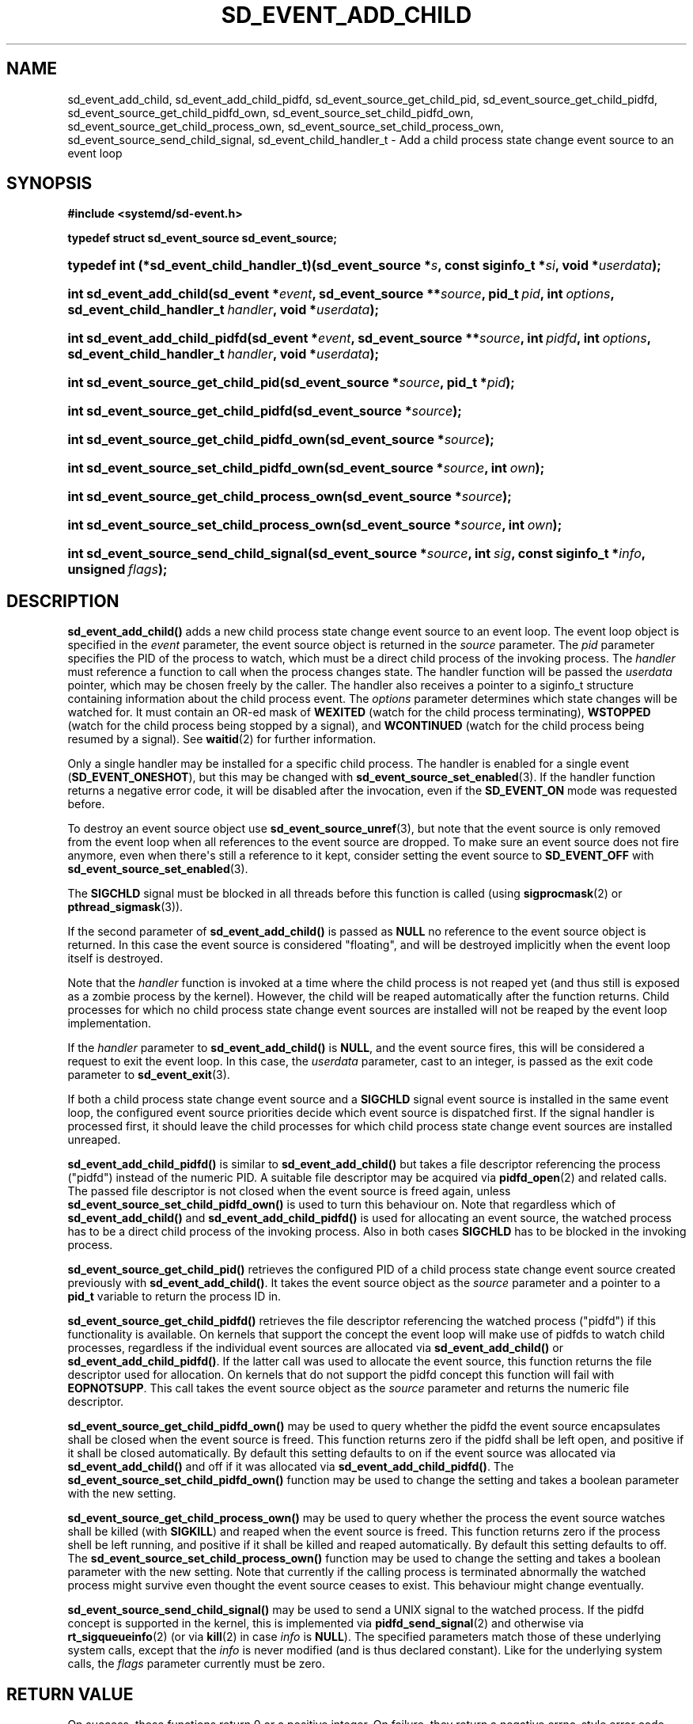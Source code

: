 '\" t
.TH "SD_EVENT_ADD_CHILD" "3" "" "systemd 250" "sd_event_add_child"
.\" -----------------------------------------------------------------
.\" * Define some portability stuff
.\" -----------------------------------------------------------------
.\" ~~~~~~~~~~~~~~~~~~~~~~~~~~~~~~~~~~~~~~~~~~~~~~~~~~~~~~~~~~~~~~~~~
.\" http://bugs.debian.org/507673
.\" http://lists.gnu.org/archive/html/groff/2009-02/msg00013.html
.\" ~~~~~~~~~~~~~~~~~~~~~~~~~~~~~~~~~~~~~~~~~~~~~~~~~~~~~~~~~~~~~~~~~
.ie \n(.g .ds Aq \(aq
.el       .ds Aq '
.\" -----------------------------------------------------------------
.\" * set default formatting
.\" -----------------------------------------------------------------
.\" disable hyphenation
.nh
.\" disable justification (adjust text to left margin only)
.ad l
.\" -----------------------------------------------------------------
.\" * MAIN CONTENT STARTS HERE *
.\" -----------------------------------------------------------------
.SH "NAME"
sd_event_add_child, sd_event_add_child_pidfd, sd_event_source_get_child_pid, sd_event_source_get_child_pidfd, sd_event_source_get_child_pidfd_own, sd_event_source_set_child_pidfd_own, sd_event_source_get_child_process_own, sd_event_source_set_child_process_own, sd_event_source_send_child_signal, sd_event_child_handler_t \- Add a child process state change event source to an event loop
.SH "SYNOPSIS"
.sp
.ft B
.nf
#include <systemd/sd\-event\&.h>
.fi
.ft
.sp
.ft B
.nf
typedef struct sd_event_source sd_event_source;
.fi
.ft
.HP \w'typedef\ int\ (*sd_event_child_handler_t)('u
.BI "typedef int (*sd_event_child_handler_t)(sd_event_source\ *" "s" ", const\ siginfo_t\ *" "si" ", void\ *" "userdata" ");"
.HP \w'int\ sd_event_add_child('u
.BI "int sd_event_add_child(sd_event\ *" "event" ", sd_event_source\ **" "source" ", pid_t\ " "pid" ", int\ " "options" ", sd_event_child_handler_t\ " "handler" ", void\ *" "userdata" ");"
.HP \w'int\ sd_event_add_child_pidfd('u
.BI "int sd_event_add_child_pidfd(sd_event\ *" "event" ", sd_event_source\ **" "source" ", int\ " "pidfd" ", int\ " "options" ", sd_event_child_handler_t\ " "handler" ", void\ *" "userdata" ");"
.HP \w'int\ sd_event_source_get_child_pid('u
.BI "int sd_event_source_get_child_pid(sd_event_source\ *" "source" ", pid_t\ *" "pid" ");"
.HP \w'int\ sd_event_source_get_child_pidfd('u
.BI "int sd_event_source_get_child_pidfd(sd_event_source\ *" "source" ");"
.HP \w'int\ sd_event_source_get_child_pidfd_own('u
.BI "int sd_event_source_get_child_pidfd_own(sd_event_source\ *" "source" ");"
.HP \w'int\ sd_event_source_set_child_pidfd_own('u
.BI "int sd_event_source_set_child_pidfd_own(sd_event_source\ *" "source" ", int\ " "own" ");"
.HP \w'int\ sd_event_source_get_child_process_own('u
.BI "int sd_event_source_get_child_process_own(sd_event_source\ *" "source" ");"
.HP \w'int\ sd_event_source_set_child_process_own('u
.BI "int sd_event_source_set_child_process_own(sd_event_source\ *" "source" ", int\ " "own" ");"
.HP \w'int\ sd_event_source_send_child_signal('u
.BI "int sd_event_source_send_child_signal(sd_event_source\ *" "source" ", int\ " "sig" ", const\ siginfo_t\ *" "info" ", unsigned\ " "flags" ");"
.SH "DESCRIPTION"
.PP
\fBsd_event_add_child()\fR
adds a new child process state change event source to an event loop\&. The event loop object is specified in the
\fIevent\fR
parameter, the event source object is returned in the
\fIsource\fR
parameter\&. The
\fIpid\fR
parameter specifies the PID of the process to watch, which must be a direct child process of the invoking process\&. The
\fIhandler\fR
must reference a function to call when the process changes state\&. The handler function will be passed the
\fIuserdata\fR
pointer, which may be chosen freely by the caller\&. The handler also receives a pointer to a
siginfo_t
structure containing information about the child process event\&. The
\fIoptions\fR
parameter determines which state changes will be watched for\&. It must contain an OR\-ed mask of
\fBWEXITED\fR
(watch for the child process terminating),
\fBWSTOPPED\fR
(watch for the child process being stopped by a signal), and
\fBWCONTINUED\fR
(watch for the child process being resumed by a signal)\&. See
\fBwaitid\fR(2)
for further information\&.
.PP
Only a single handler may be installed for a specific child process\&. The handler is enabled for a single event (\fBSD_EVENT_ONESHOT\fR), but this may be changed with
\fBsd_event_source_set_enabled\fR(3)\&. If the handler function returns a negative error code, it will be disabled after the invocation, even if the
\fBSD_EVENT_ON\fR
mode was requested before\&.
.PP
To destroy an event source object use
\fBsd_event_source_unref\fR(3), but note that the event source is only removed from the event loop when all references to the event source are dropped\&. To make sure an event source does not fire anymore, even when there\*(Aqs still a reference to it kept, consider setting the event source to
\fBSD_EVENT_OFF\fR
with
\fBsd_event_source_set_enabled\fR(3)\&.
.PP
The
\fBSIGCHLD\fR
signal must be blocked in all threads before this function is called (using
\fBsigprocmask\fR(2)
or
\fBpthread_sigmask\fR(3))\&.
.PP
If the second parameter of
\fBsd_event_add_child()\fR
is passed as
\fBNULL\fR
no reference to the event source object is returned\&. In this case the event source is considered "floating", and will be destroyed implicitly when the event loop itself is destroyed\&.
.PP
Note that the
\fIhandler\fR
function is invoked at a time where the child process is not reaped yet (and thus still is exposed as a zombie process by the kernel)\&. However, the child will be reaped automatically after the function returns\&. Child processes for which no child process state change event sources are installed will not be reaped by the event loop implementation\&.
.PP
If the
\fIhandler\fR
parameter to
\fBsd_event_add_child()\fR
is
\fBNULL\fR, and the event source fires, this will be considered a request to exit the event loop\&. In this case, the
\fIuserdata\fR
parameter, cast to an integer, is passed as the exit code parameter to
\fBsd_event_exit\fR(3)\&.
.PP
If both a child process state change event source and a
\fBSIGCHLD\fR
signal event source is installed in the same event loop, the configured event source priorities decide which event source is dispatched first\&. If the signal handler is processed first, it should leave the child processes for which child process state change event sources are installed unreaped\&.
.PP
\fBsd_event_add_child_pidfd()\fR
is similar to
\fBsd_event_add_child()\fR
but takes a file descriptor referencing the process ("pidfd") instead of the numeric PID\&. A suitable file descriptor may be acquired via
\fBpidfd_open\fR(2)
and related calls\&. The passed file descriptor is not closed when the event source is freed again, unless
\fBsd_event_source_set_child_pidfd_own()\fR
is used to turn this behaviour on\&. Note that regardless which of
\fBsd_event_add_child()\fR
and
\fBsd_event_add_child_pidfd()\fR
is used for allocating an event source, the watched process has to be a direct child process of the invoking process\&. Also in both cases
\fBSIGCHLD\fR
has to be blocked in the invoking process\&.
.PP
\fBsd_event_source_get_child_pid()\fR
retrieves the configured PID of a child process state change event source created previously with
\fBsd_event_add_child()\fR\&. It takes the event source object as the
\fIsource\fR
parameter and a pointer to a
\fBpid_t\fR
variable to return the process ID in\&.
.PP
\fBsd_event_source_get_child_pidfd()\fR
retrieves the file descriptor referencing the watched process ("pidfd") if this functionality is available\&. On kernels that support the concept the event loop will make use of pidfds to watch child processes, regardless if the individual event sources are allocated via
\fBsd_event_add_child()\fR
or
\fBsd_event_add_child_pidfd()\fR\&. If the latter call was used to allocate the event source, this function returns the file descriptor used for allocation\&. On kernels that do not support the pidfd concept this function will fail with
\fBEOPNOTSUPP\fR\&. This call takes the event source object as the
\fIsource\fR
parameter and returns the numeric file descriptor\&.
.PP
\fBsd_event_source_get_child_pidfd_own()\fR
may be used to query whether the pidfd the event source encapsulates shall be closed when the event source is freed\&. This function returns zero if the pidfd shall be left open, and positive if it shall be closed automatically\&. By default this setting defaults to on if the event source was allocated via
\fBsd_event_add_child()\fR
and off if it was allocated via
\fBsd_event_add_child_pidfd()\fR\&. The
\fBsd_event_source_set_child_pidfd_own()\fR
function may be used to change the setting and takes a boolean parameter with the new setting\&.
.PP
\fBsd_event_source_get_child_process_own()\fR
may be used to query whether the process the event source watches shall be killed (with
\fBSIGKILL\fR) and reaped when the event source is freed\&. This function returns zero if the process shell be left running, and positive if it shall be killed and reaped automatically\&. By default this setting defaults to off\&. The
\fBsd_event_source_set_child_process_own()\fR
function may be used to change the setting and takes a boolean parameter with the new setting\&. Note that currently if the calling process is terminated abnormally the watched process might survive even thought the event source ceases to exist\&. This behaviour might change eventually\&.
.PP
\fBsd_event_source_send_child_signal()\fR
may be used to send a UNIX signal to the watched process\&. If the pidfd concept is supported in the kernel, this is implemented via
\fBpidfd_send_signal\fR(2)
and otherwise via
\fBrt_sigqueueinfo\fR(2)
(or via
\fBkill\fR(2)
in case
\fIinfo\fR
is
\fBNULL\fR)\&. The specified parameters match those of these underlying system calls, except that the
\fIinfo\fR
is never modified (and is thus declared constant)\&. Like for the underlying system calls, the
\fIflags\fR
parameter currently must be zero\&.
.SH "RETURN VALUE"
.PP
On success, these functions return 0 or a positive integer\&. On failure, they return a negative errno\-style error code\&.
.SS "Errors"
.PP
Returned errors may indicate the following problems:
.PP
\fB\-ENOMEM\fR
.RS 4
Not enough memory to allocate an object\&.
.RE
.PP
\fB\-EINVAL\fR
.RS 4
An invalid argument has been passed\&. This includes specifying an empty mask in
\fIoptions\fR
or a mask which contains values different than a combination of
\fBWEXITED\fR,
\fBWSTOPPED\fR, and
\fBWCONTINUED\fR\&.
.RE
.PP
\fB\-EBUSY\fR
.RS 4
A handler is already installed for this child process, or
\fBSIGCHLD\fR
is not blocked\&.
.RE
.PP
\fB\-ESTALE\fR
.RS 4
The event loop is already terminated\&.
.RE
.PP
\fB\-ECHILD\fR
.RS 4
The event loop has been created in a different process\&.
.RE
.PP
\fB\-EDOM\fR
.RS 4
The passed event source is not a child process event source\&.
.RE
.PP
\fB\-EOPNOTSUPP\fR
.RS 4
A pidfd was requested but the kernel does not support this concept\&.
.RE
.SH "NOTES"
.PP
These APIs are implemented as a shared library, which can be compiled and linked to with the
\fBlibsystemd\fR\ \&\fBpkg-config\fR(1)
file\&.
.SH "SEE ALSO"
.PP
\fBsystemd\fR(1),
\fBsd-event\fR(3),
\fBsd_event_new\fR(3),
\fBsd_event_now\fR(3),
\fBsd_event_add_io\fR(3),
\fBsd_event_add_time\fR(3),
\fBsd_event_add_signal\fR(3),
\fBsd_event_add_inotify\fR(3),
\fBsd_event_add_defer\fR(3),
\fBsd_event_source_set_enabled\fR(3),
\fBsd_event_source_set_priority\fR(3),
\fBsd_event_source_set_userdata\fR(3),
\fBsd_event_source_set_description\fR(3),
\fBsd_event_source_set_floating\fR(3),
\fBwaitid\fR(2),
\fBsigprocmask\fR(2),
\fBpthread_sigmask\fR(3),
\fBpidfd_open\fR(2),
\fBpidfd_send_signal\fR(2),
\fBrt_sigqueueinfo\fR(2),
\fBkill\fR(2)
